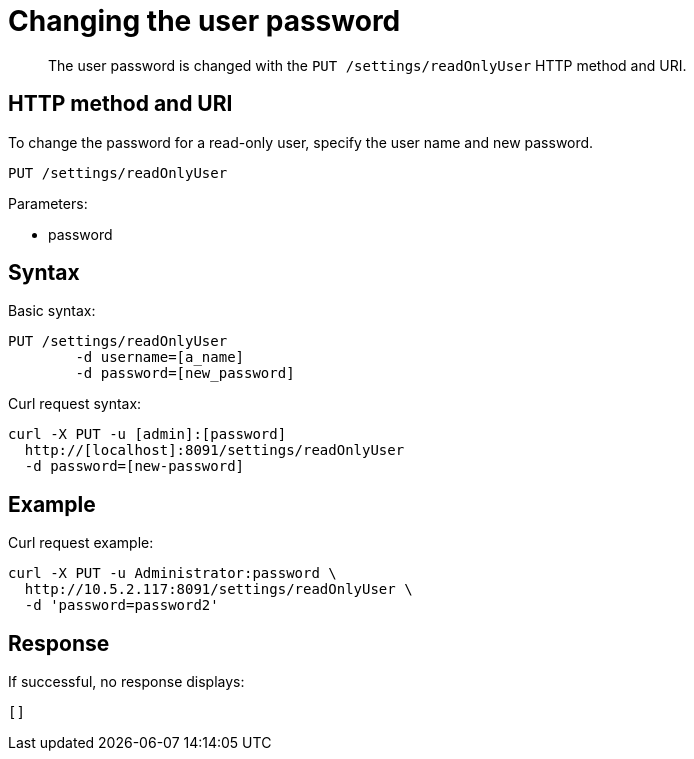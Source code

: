 = Changing the user password
:page-type: reference

[abstract]
The user password is changed with the `PUT /settings/readOnlyUser` HTTP method and URI.

== HTTP method and URI

To change the password for a read-only user, specify the user name and new password.

----
PUT /settings/readOnlyUser
----

Parameters:

* password

== Syntax

Basic syntax:

----
PUT /settings/readOnlyUser
	-d username=[a_name]
	-d password=[new_password]
----

Curl request syntax:

----
curl -X PUT -u [admin]:[password]
  http://[localhost]:8091/settings/readOnlyUser
  -d password=[new-password]
----

== Example

Curl request example:

----
curl -X PUT -u Administrator:password \
  http://10.5.2.117:8091/settings/readOnlyUser \
  -d 'password=password2'
----

== Response

If successful, no response displays:

----
[]
----
